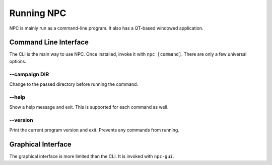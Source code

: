 .. Core invocation documentation

Running NPC
===============================

NPC is mainly run as a command-line program. It also has a QT-based windowed application.

Command Line Interface
-------------------------------

The CLI is the main way to use NPC. Once installed, invoke it with ``npc [command]``. There are only a few universal options.

--campaign DIR
~~~~~~~~~~~~~~

Change to the passed directory before running the command.

--help
~~~~~~

Show a help message and exit. This is supported for each command as well.

--version
~~~~~~~~~

Print the current program version and exit. Prevents any commands from running.

Graphical Interface
-------------------------------

The graphical interface is more limited than the CLI. It is invoked with ``npc-gui``.
